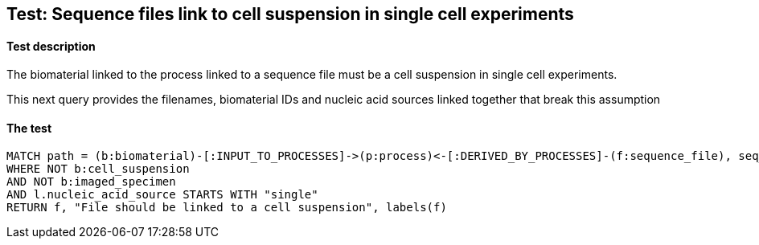 
## Test: Sequence files link to cell suspension in single cell experiments

#### Test description

The biomaterial linked to the process linked to a sequence file must be a cell suspension in single cell experiments.

This next query provides the filenames, biomaterial IDs and nucleic acid sources linked together that break this assumption


#### The test
[source,cypher]
----
MATCH path = (b:biomaterial)-[:INPUT_TO_PROCESSES]->(p:process)<-[:DERIVED_BY_PROCESSES]-(f:sequence_file), seq_path = (p)-[:PROTOCOLS]-(l:library_preparation_protocol)
WHERE NOT b:cell_suspension
AND NOT b:imaged_specimen
AND l.nucleic_acid_source STARTS WITH "single"
RETURN f, "File should be linked to a cell suspension", labels(f)
----
